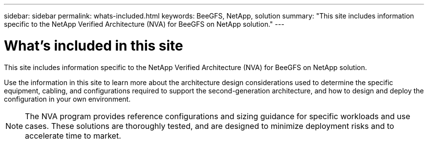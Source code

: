 ---
sidebar: sidebar
permalink: whats-included.html
keywords: BeeGFS, NetApp, solution
summary: "This site includes information specific to the NetApp Verified Architecture (NVA) for BeeGFS on NetApp solution."
---

= What's included in this site
:hardbreaks:
:nofooter:
:icons: font
:linkattrs:
:imagesdir: ./media/


[.lead]
This site includes information specific to the NetApp Verified Architecture (NVA) for BeeGFS on NetApp solution.

Use the information in this site to learn more about the architecture design considerations used to determine the specific equipment, cabling, and configurations required to support the second-generation architecture, and how to design and deploy the configuration in your own environment.

NOTE: The NVA program provides reference configurations and sizing guidance for specific workloads and use cases. These solutions are thoroughly tested, and are designed to minimize deployment risks and to accelerate time to market.
